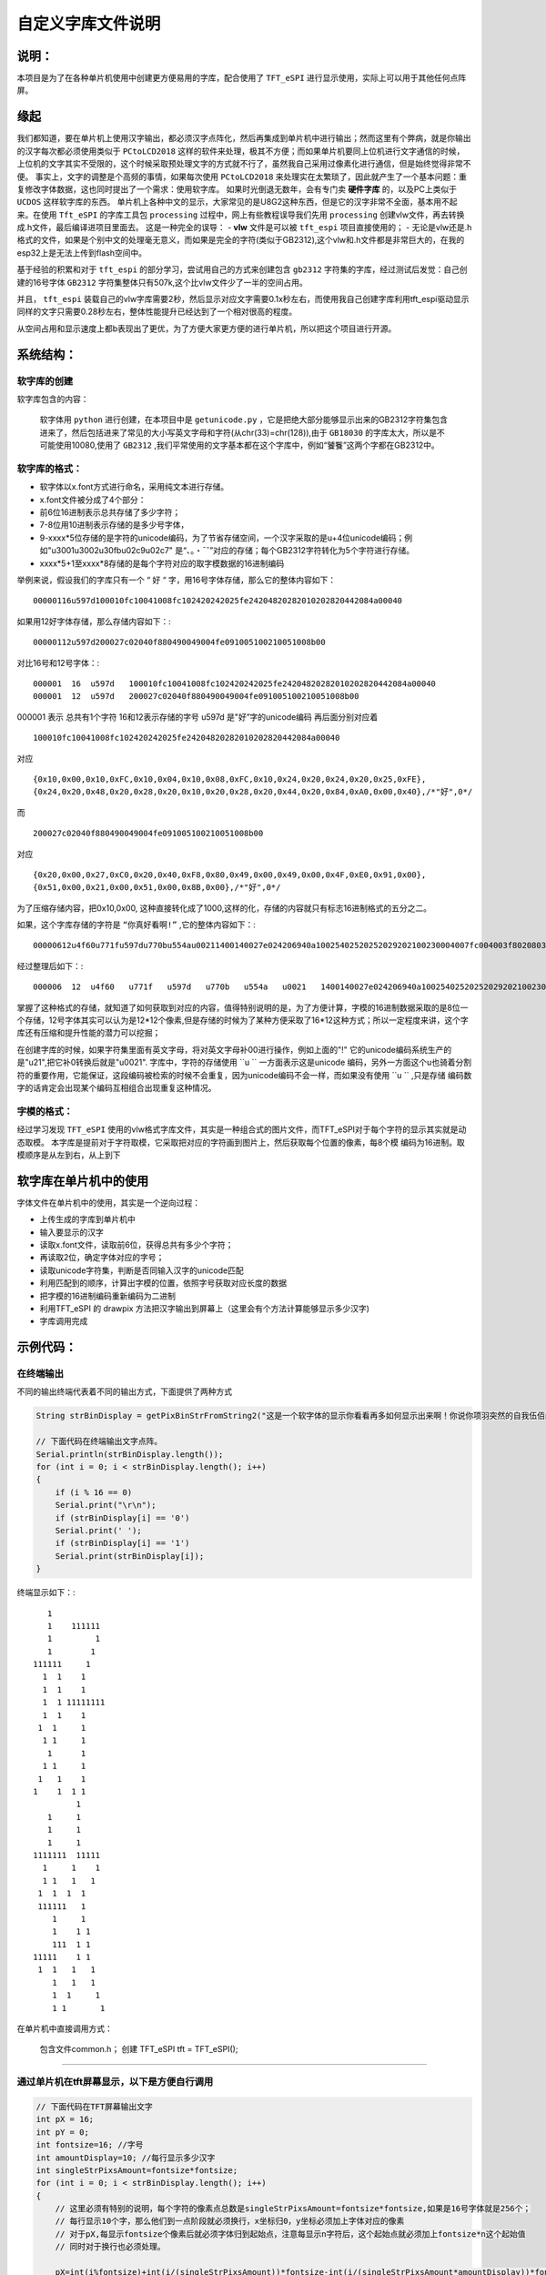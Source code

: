 自定义字库文件说明
#######################

说明：
************************************

本项目是为了在各种单片机使用中创建更方便易用的字库，配合使用了  ``TFT_eSPI`` 进行显示使用，实际上可以用于其他任何点阵屏。


缘起
************************************

我们都知道，要在单片机上使用汉字输出，都必须汉字点阵化，然后再集成到单片机中进行输出；然而这里有个弊病，就是你输出的汉字每次都必须使用类似于 ``PCtoLCD2018`` 这样的软件来处理，极其不方便；而如果单片机要同上位机进行文字通信的时候，上位机的文字其实不受限的，这个时候采取预处理文字的方式就不行了，虽然我自己采用过像素化进行通信，但是始终觉得非常不便。
事实上，文字的调整是个高频的事情，如果每次使用 ``PCtoLCD2018`` 来处理实在太繁琐了，因此就产生了一个基本问题：重复修改字体数据，这也同时提出了一个需求：使用软字库。
如果时光倒退无数年，会有专门卖 **硬件字库** 的，以及PC上类似于 ``UCDOS`` 这样软字库的东西。
单片机上各种中文的显示，大家常见的是U8G2这种东西，但是它的汉字非常不全面，基本用不起来。在使用 ``Tft_eSPI`` 的字库工具包 ``processing`` 过程中，网上有些教程误导我们先用 ``processing`` 创建vlw文件，再去转换成.h文件，最后编译进项目里面去。
这是一种完全的误导：
-  **vlw** 文件是可以被 ``tft_espi`` 项目直接使用的；
-  无论是vlw还是.h格式的文件，如果是个别中文的处理毫无意义，而如果是完全的字符(类似于GB2312),这个vlw和.h文件都是非常巨大的，在我的esp32上是无法上传到flash空间中。

基于经验的积累和对于 ``tft_espi`` 的部分学习，尝试用自己的方式来创建包含 ``gb2312`` 字符集的字库，经过测试后发觉：自己创建的16号字体 ``GB2312`` 字符集整体只有507k,这个比vlw文件少了一半的空间占用。

并且， ``tft_espi`` 装载自己的vlw字库需要2秒，然后显示对应文字需要0.1x秒左右，而使用我自己创建字库利用tft_espi驱动显示同样的文字只需要0.28秒左右，整体性能提升已经达到了一个相对很高的程度。

从空间占用和显示速度上都b表现出了更优，为了方便大家更方便的进行单片机，所以把这个项目进行开源。


系统结构：
************************************


软字库的创建
============================

软字库包含的内容：

    软字体用 ``python`` 进行创建，在本项目中是 ``getunicode.py`` ，它是把绝大部分能够显示出来的GB2312字符集包含进来了，然后包括进来了常见的大小写英文字母和字符(从chr(33)=chr(128)),由于 ``GB18030`` 的字库太大，所以是不可能使用10080,使用了 ``GB2312`` ,我们平常使用的文字基本都在这个字库中，例如“饕餮”这两个字都在GB2312中。


软字库的格式：
============================

- 软字体以x.font方式进行命名，采用纯文本进行存储。
- x.font文件被分成了4个部分：
- 前6位16进制表示总共存储了多少字符；
- 7-8位用10进制表示存储的是多少号字体，
- 9-xxxx*5位存储的是字符的unicode编码，为了节省存储空间，一个汉字采取的是u+4位unicode编码；例如"u3001u3002u30fbu02c9u02c7" 是“、。・ˉˇ”对应的存储；每个GB2312字符转化为5个字符进行存储。
- xxxx*5+1至xxxx*8存储的是每个字符对应的取字模数据的16进制编码

举例来说，假设我们的字库只有一个 “ ``好`` “ 字，用16号字体存储，那么它的整体内容如下： ::

    00000116u597d100010fc10041008fc102420242025fe24204820282010202820442084a00040
    
如果用12好字体存储，那么存储内容如下：::

    00000112u597d200027c02040f880490049004fe091005100210051008b00

对比16号和12号字体：::

    000001  16  u597d   100010fc10041008fc102420242025fe24204820282010202820442084a00040
    000001  12  u597d   200027c02040f880490049004fe091005100210051008b00

000001 表示 总共有1个字符
16和12表示存储的字号
u597d 是"好”字的unicode编码
再后面分别对应着 ::

    100010fc10041008fc102420242025fe24204820282010202820442084a00040 
    
对应 ::

    {0x10,0x00,0x10,0xFC,0x10,0x04,0x10,0x08,0xFC,0x10,0x24,0x20,0x24,0x20,0x25,0xFE},
    {0x24,0x20,0x48,0x20,0x28,0x20,0x10,0x20,0x28,0x20,0x44,0x20,0x84,0xA0,0x00,0x40},/*"好",0*/

而 ::

    200027c02040f880490049004fe091005100210051008b00

对应 ::

    {0x20,0x00,0x27,0xC0,0x20,0x40,0xF8,0x80,0x49,0x00,0x49,0x00,0x4F,0xE0,0x91,0x00},
    {0x51,0x00,0x21,0x00,0x51,0x00,0x8B,0x00},/*"好",0*/

为了压缩存储内容，把0x10,0x00, 这种直接转化成了1000,这样的化，存储的内容就只有标志16进制格式的五分之二。

如果，这个字库存储的字符是 ``“你真好看啊!”`` ,它的整体内容如下：::

    00000612u4f60u771fu597du770bu554au00211400140027e024206940a10025402520252029202100230004007fc004003f8020803f8020803f802080ffe011002080200027c02040f880490049004fe091005100210051008b0003c07c0004007fc00800ffe020407fc0a0403fc020403fc00000eee0aa40abc0ad40ad40ab40abc0ea40ac40084008c0000000002000200020002000200000000000200000000000

经过整理后如下：::

    000006  12  u4f60   u771f   u597d   u770b   u554a   u0021   1400140027e024206940a10025402520252029202100230004007fc004003f8020803f8020803f802080ffe011002080200027c02040f880490049004fe091005100210051008b0003c07c0004007fc00800ffe020407fc0a0403fc020403fc00000eee0aa40abc0ad40ad40ab40abc0ea40ac40084008c0000000002000200020002000200000000000200000000000

掌握了这种格式的存储，就知道了如何获取到对应的内容，值得特别说明的是，为了方便计算，字模的16进制数据采取的是8位一个存储，12号字体其实可以认为是12*12个像素,但是存储的时候为了某种方便采取了16*12这种方式；所以一定程度来讲，这个字库还有压缩和提升性能的潜力可以挖掘；

在创建字库的时候，如果字符集里面有英文字母，将对英文字母补00进行操作，例如上面的"!" 它的unicode编码系统生产的是"\u21",把它补0转换后就是"u0021".
字库中，字符的存储使用  ``u `` 一方面表示这是unicode 编码，另外一方面这个u也骑着分割符的重要作用，它能保证，这段编码被检索的时候不会重复，因为unicode编码不会一样，而如果没有使用 ``u ``  ,只是存储 编码数字的话肯定会出现某个编码互相组合出现重复这种情况。


字模的格式：
============================
经过学习发现  ``TFT_eSPI`` 使用的vlw格式字库文件，其实是一种组合式的图片文件，而TFT_eSPI对于每个字符的显示其实就是动态取模。
本字库是提前对于字符取模，它采取把对应的字符画到图片上，然后获取每个位置的像素，每8个模 编码为16进制。取模顺序是从左到右，从上到下


软字库在单片机中的使用
************************************

字体文件在单片机中的使用，其实是一个逆向过程：

- 上传生成的字库到单片机中
- 输入要显示的汉字
- 读取x.font文件，读取前6位，获得总共有多少个字符；
- 再读取2位，确定字体对应的字号；
- 读取unicode字符集，判断是否同输入汉字的unicode匹配
- 利用匹配到的顺序，计算出字模的位置，依照字号获取对应长度的数据
- 把字模的16进制编码重新编码为二进制
- 利用TFT_eSPI 的 drawpix 方法把汉字输出到屏幕上（这里会有个方法计算能够显示多少汉字)
- 字库调用完成

.. 注意:: 英文字符的特殊性暂未处理。

    由于英文基本都是半角符号，中文是全角符号，理论上英文的输出只有中文的一半，但是本字库暂时未处理英文的半角输出问题，全部是全角输出，后续再进行整理。

示例代码：
************************************

在终端输出
============================

不同的输出终端代表着不同的输出方式，下面提供了两种方式

.. code-block:: c

    String strBinDisplay = getPixBinStrFromString2("这是一个软字体的显示你看看再多如何显示出来啊！你说你项羽突然的自我伍佰向天再借五百年");

    // 下面代码在终端输出文字点阵。
    Serial.println(strBinDisplay.length());
    for (int i = 0; i < strBinDisplay.length(); i++)
    {
        if (i % 16 == 0)
        Serial.print("\r\n");
        if (strBinDisplay[i] == '0')
        Serial.print(' ');
        if (strBinDisplay[i] == '1')
        Serial.print(strBinDisplay[i]);
    }


终端显示如下：::
    
		    
		   1
		   1    111111  
		   1         1  
		   1        1   
		111111     1
		  1  1    1
		  1  1    1
		  1  1 11111111
		  1  1    1     
		 1  1     1
		  1 1     1
		   1      1
		  1 1     1
		 1   1    1
		1    1  1 1
			 1
		   1     1
		   1     1
		   1     1      
		1111111  11111
		  1     1    1
		  1 1   1   1
		 1  1  1  1
		 111111   1
		    1     1
		    1    1 1
		    111  1 1
		11111    1 1
		 1  1   1   1
		    1   1   1
		    1  1     1
		    1 1       1


在单片机中直接调用方式：

 包含文件common.h；
 创建 TFT_eSPI tft = TFT_eSPI();
============================

.. code-block:: c
    DrawStr(tft,10, 2, "空气温度：", TFT_GREEN); 


通过单片机在tft屏幕显示，以下是方便自行调用
============================

.. code-block:: c

    // 下面代码在TFT屏幕输出文字
    int pX = 16;
    int pY = 0;
    int fontsize=16; //字号
    int amountDisplay=10; //每行显示多少汉字
    int singleStrPixsAmount=fontsize*fontsize;
    for (int i = 0; i < strBinDisplay.length(); i++)
    {
        // 这里必须有特别的说明，每个字符的像素点总数是singleStrPixsAmount=fontsize*fontsize,如果是16号字体就是256个；
        // 每行显示10个字，那么他们到一点阶段就必须换行，x坐标归0，y坐标必须加上字体对应的像素
        // 对于pX,每显示fontsize个像素后就必须字体归到起始点，注意每显示n字符后，这个起始点就必须加上fontsize*n这个起始值
        // 同时对于换行也必须处理。

        pX=int(i%fontsize)+int(i/(singleStrPixsAmount))*fontsize-int(i/(singleStrPixsAmount*amountDisplay))*fontsize*amountDisplay;

        // 对于pY,每fontsize个像素后+1，每singleStrPixsAmount个像素后归0，同时每换一行，pY要加上fontsize个像素；
        pY =int((i-int(i/singleStrPixsAmount)*singleStrPixsAmount)/fontsize)+int(i/(singleStrPixsAmount*amountDisplay))*fontsize;

        if (strBinDisplay[i] == '1')
        {
        tft.drawPixel(pX, pY, TFT_GREEN);
        }
    }


